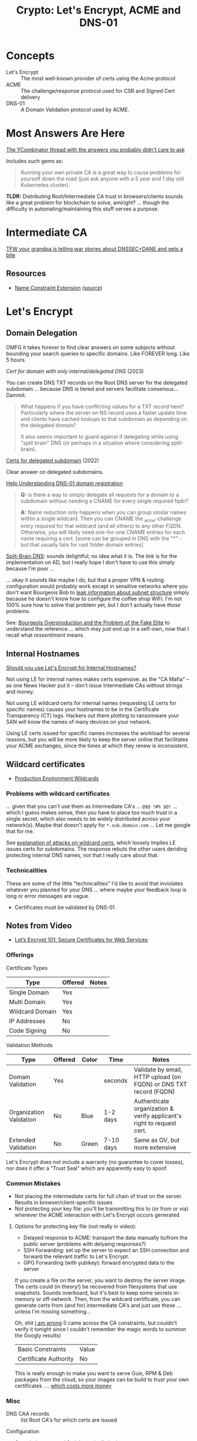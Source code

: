 :PROPERTIES:
:ID:       6ac69b19-958b-4f9e-8d66-dd6dcfdfe4c6
:END:
#+TITLE: Crypto: Let's Encrypt, ACME and DNS-01
#+CATEGORY: slips
#+TAGS:

* Concepts
+ Let's Encrypt :: The most well-known provider of certs using the Acme protocol
+ ACME :: The challenge/response protocol used for CSR and Signed Cert delivery
+ DNS-01 :: A Domain Validation protocol used by ACME.

* Most Answers Are Here

[[https://news.ycombinator.com/item?id=29808233][The YCombinator thread with the answers you probably didn't care to ask]]

Includes such gems as:

#+begin_quote
Running your own private CA is a great way to cause problems for yourself down
the road (just ask anyone with a 5 year and 1 day old Kubernetes cluster).
#+end_quote

*TLDR:* Distributing Root/Intermediate CA trust in browsers/clients sounds like
a great problem for blockchain to solve, amiright? ... though the difficulty in
automating/maintaining this stuff serves a purpose.

* Intermediate CA

[[https://news.ycombinator.com/item?id=29822928][TFW your grandpa is telling war stories about DNSSEC+DANE and gets a bite]]

** Resources
+ [[https://www.rfc-editor.org/rfc/rfc5280#section-4.2.1.10][Name Constraint Extension]] ([[https://news.ycombinator.com/item?id=29809419][source]])

* Let's Encrypt

** Domain Delegation

OMFG it takes forever to find clear answers on some subjects without bounding
your search queries to specific domains. Like FOREVER long. Like 5 hours.

[[Cert for domain with only internal / delegated DNS][Cert for domain with only internal/delegated DNS]] (2023)

You can create DNS TXT records on the Root DNS server for the delegated
subdomain ... because DNS is tiered and servers facilitate consensus... Dammit.

#+begin_quote
What happens if you have conflicting values for a TXT record here? Particularly
where the server on NS record uses a faster update time and clients have cached
lookups to that subdomain as depending on the delegated domain?

It also seems important to guard against if delegating while using "split brain"
DNS (or perhaps in a situation where considering split-brain).
#+end_quote

[[https://community.letsencrypt.org/t/certs-for-delegated-subdomain/182860][Certs for delegated subdomain]] (2022)

Clear answer on delegated subdomains.

[[https://community.letsencrypt.org/t/help-understanding-dns-01-domain-delegation/149196][Help Understanding DNS-01 domain registration]]

#+begin_quote
*Q:* is there a way to simply delegate all requests for a domain to a subdomain without needing a CNAME for every single required fqdn?

*A:* Name reduction only happens when you can group similar names within a single wildcard.
Then you can CNAME the _acme-challenge entry required for that wildcard (and all others) to any other FQDN.
Otherwise, you will likely need one-for-one CNAME entries for each name requiring a cert.
[some can be grouped in DNS with the "*" - but that usually fails for root folder domain entries]
#+end_quote

[[https://learn.microsoft.com/en-us/windows-server/networking/dns/deploy/dns-sb-with-ad][Split-Brain DNS]]: sounds delightful; no idea what it is. The link is for the
implementation on AD, but I really hope I don't have to use this simply because
I'm poor ...

... okay it sounds like maybe I do, but that a proper VPN & routing
configuration would probably work except in sensitive networks where you don't
want Bourgeois Bob to [[https://news.ycombinator.com/item?id=29810879][leak information about subnet structure]] simply because he
doesn't know how to configure the coffee shop WiFi. I'm not 100% sure how to
solve that problem yet, but I don't actually have /those/ problems.

See: [[https://newdiscourses.com/2021/05/bourgeois-overproduction-problem-fake-elite/][Bourgeois Overproduction and the Problem of the Fake Elite]] to understand
the reference ... which may just end up in a self-own, now that I recall what
/ressentiment/ means.

** Internal Hostnames

[[https://shkspr.mobi/blog/2022/01/should-you-use-lets-encrypt-for-internal-hostnames/][Should you use Let's Encrypt for Internal Hostnames?]]

Not using LE for internal names makes certs expensive. as the "CA Mafia" -- as
one News Hacker put it -- don't issue Intermediate CAs without strings and money.

Not using LE wildcard certs for internal names (requesting LE certs for specific
names) causes your hostnames to be in the Certificate Transparency (CT) logs.
Hackers out there plotting to ransomware your SAN will know the names of many
devices on your network.

Using LE certs issued for specific names increases the workload for several
reasons, but you will be more likely to keep the server online that facilitates
your ACME exchanges, since the times at which they renew is inconsistent.

** Wildcard certificates

+ [[https://community.letsencrypt.org/t/acme-v2-production-environment-wildcards/55578][Production Environment Wildcards]]

*** Problems with wildcard certificates

... given that you can't use them as Intermediate CA's ... =@$@ !#% $@!=
... which I guess makes sense, then you have to place too much trust in a single
secret, which also needs to be widely distributed across your network(s). Maybe
that doesn't apply for =*.sub.domain.com= ... Let me google that for me.

See [[https://news.ycombinator.com/item?id=29810343][explanation of attacks on wildcard certs]], which loosely implies LE issues
certs for subdomains. The response rebuts the other users deriding protecting
internal DNS names, not that I really care about that.



*** Technicalities

These are some of the little "technicalities" I'd like to avoid that inviolates
whatever you planned for your DNS ... where maybe your feedback loop is long or
error messages are vague.

+ Certificates must be validated by DNS-01

** Notes from Video
+ [[https://www.youtube.com/watch?v=GjwrXFwWJHk&t=2856s][Let’s Encrypt 101: Secure Certificates for Web Services]]


*** Offerings

Certificate Types

|-----------------+---------+-------|
| Type            | Offered | Notes |
|-----------------+---------+-------|
| Single Domain   | Yes     |       |
| Multi Domain    | Yes     |       |
| Wildcard Domain | Yes     |       |
|-----------------+---------+-------|
| IP Addresses    | No      |       |
| Code Signing    | No      |       |
|-----------------+---------+-------|

Validation Methods

|-------------------------+---------+-------+-----------+-----------------------------------------------------------------------|
| Type                    | Offered | Color | Time      | Notes                                                                 |
|-------------------------+---------+-------+-----------+-----------------------------------------------------------------------|
| Domain Validation       | Yes     |       | seconds   | Validate by email, HTTP upload (on FQDN) or DNS TXT record (FQDN)     |
| Organization Validation | No      | Blue  | 1-2 days  | Authenticate organization & verify applicant's right to request cert. |
| Extended Validation     | No      | Green | 7-10 days | Same as OV, but more extensive                                        |
|-------------------------+---------+-------+-----------+-----------------------------------------------------------------------|

Let's Encrypt does not include a warranty (no guarantee to cover losses), nor
does it offer a "Trust Seal" which are apparently easy to spoof.

*** Common Mistakes

+ Not placing the intermediate certs for full chain of trust on the
  server. Results in browser/client-specific issues
+ Not protecting your key file: you'll be transmitting this to (or from or via)
  wherever the ACME interaction with Let's Encrypt occurs generated

**** Options for protecting key file (not really in video):

+ Delayed response to ACME: transport the data manually to/from the public
  server (problems with delyaing responses?)
+ SSH Forwarding: set up the server to expect an SSH connection and forward the
  relevant traffic to Let's Encrypt.
+ GPG Forwarding (with yubikey): forward encrypted data to the server

If you create a file on the server, you want to destroy the server image. The
certs could (in theory!) be recovered from filesystems that use
snapshots. Sounds overboard, but it's best to keep some secrets in-memory or
off-network. Then, from the wildcard certificate, you can generate certs from
(and for) intermediate CA's and just use these ... unless I'm missing
something...

Oh, shit [[https://community.letsencrypt.org/t/does-lets-encrypt-offer-intermediate-certificates/71957][I am wrong]] (I came across the CA constraints, but couldn't verify it
tonight since I couldn't remember the magic words to summon the Googly results)

| Basic Constraints     | Value |
| Certificate Authority | No    |

This is really enough to make you want to serve Guix, RPM & Deb packages from
the cloud, so your images can be build to trust your own certificates
.... _which costs more money_

*** Misc

+ DNS CAA records :: list Root CA's for which certs are issued

Configuration

+ Cert chains, protocol & cipher suite limitation

Performance

+ Session resumption
+ Content caching, OCSP Stabling

  HTTP/App Security

+ Secure Compression (no HTTPS compression)
+ Secure cookies
+ HSTS settings
+ [[https://www.ssllabs.com/ssltest][SSL Labs: SSL Test]] (used this around 2014)

* ACME



* DNS-01



* Roam
+ [[id:c2afa949-0d1c-4703-b69c-02ffa854d4f4][Cryptography]]
